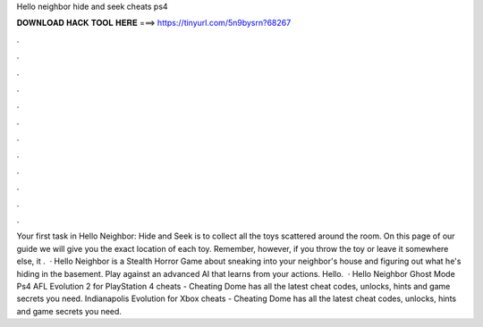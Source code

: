 Hello neighbor hide and seek cheats ps4

𝐃𝐎𝐖𝐍𝐋𝐎𝐀𝐃 𝐇𝐀𝐂𝐊 𝐓𝐎𝐎𝐋 𝐇𝐄𝐑𝐄 ===> https://tinyurl.com/5n9bysrn?68267

.

.

.

.

.

.

.

.

.

.

.

.

Your first task in Hello Neighbor: Hide and Seek is to collect all the toys scattered around the room. On this page of our guide we will give you the exact location of each toy. Remember, however, if you throw the toy or leave it somewhere else, it .  · Hello Neighbor is a Stealth Horror Game about sneaking into your neighbor's house and figuring out what he's hiding in the basement. Play against an advanced AI that learns from your actions. Hello.  · Hello Neighbor Ghost Mode Ps4 AFL Evolution 2 for PlayStation 4 cheats - Cheating Dome has all the latest cheat codes, unlocks, hints and game secrets you need. Indianapolis Evolution for Xbox cheats - Cheating Dome has all the latest cheat codes, unlocks, hints and game secrets you need.